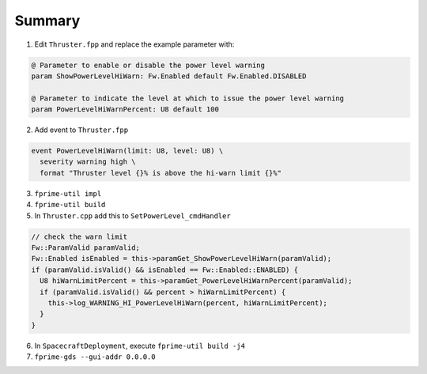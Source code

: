 Summary
=======

1. Edit ``Thruster.fpp`` and replace the example parameter with:

.. code-block:: text

    @ Parameter to enable or disable the power level warning
    param ShowPowerLevelHiWarn: Fw.Enabled default Fw.Enabled.DISABLED

    @ Parameter to indicate the level at which to issue the power level warning
    param PowerLevelHiWarnPercent: U8 default 100

2. Add event to ``Thruster.fpp``

.. code-block:: text

  event PowerLevelHiWarn(limit: U8, level: U8) \
    severity warning high \
    format "Thruster level {}% is above the hi-warn limit {}%"

3. ``fprime-util impl``
4. ``fprime-util build``
5. In ``Thruster.cpp`` add this to ``SetPowerLevel_cmdHandler``

.. code-block:: text

    // check the warn limit
    Fw::ParamValid paramValid;
    Fw::Enabled isEnabled = this->paramGet_ShowPowerLevelHiWarn(paramValid);
    if (paramValid.isValid() && isEnabled == Fw::Enabled::ENABLED) {
      U8 hiWarnLimitPercent = this->paramGet_PowerLevelHiWarnPercent(paramValid);
      if (paramValid.isValid() && percent > hiWarnLimitPercent) {
        this->log_WARNING_HI_PowerLevelHiWarn(percent, hiWarnLimitPercent);
      }
    }

6. In ``SpacecraftDeployment``, execute ``fprime-util build -j4``
7. ``fprime-gds --gui-addr 0.0.0.0``
